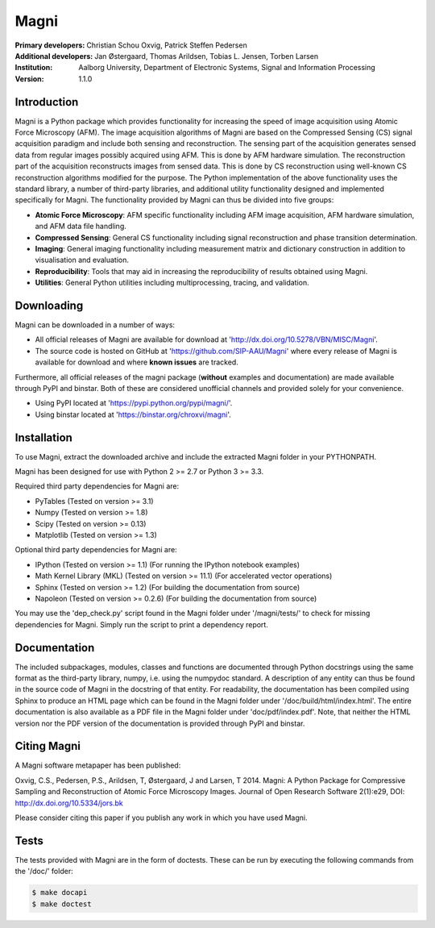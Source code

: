 =====
Magni
=====

:Primary developers:
    Christian Schou Oxvig,
    Patrick Steffen Pedersen

:Additional developers:
   Jan Østergaard,
   Thomas Arildsen,
   Tobias L. Jensen,
   Torben Larsen

:Institution:
   Aalborg University,
   Department of Electronic Systems,
   Signal and Information Processing

:Version:
    1.1.0


Introduction
------------

Magni is a Python package which provides functionality for increasing the speed
of image acquisition using Atomic Force Microscopy (AFM).  The image
acquisition algorithms of Magni are based on the Compressed Sensing (CS) signal
acquisition paradigm and include both sensing and reconstruction.  The sensing
part of the acquisition generates sensed data from regular images possibly
acquired using AFM. This is done by AFM hardware simulation. The reconstruction
part of the acquisition reconstructs images from sensed data.  This is done by
CS reconstruction using well-known CS reconstruction algorithms modified for
the purpose. The Python implementation of the above functionality uses the
standard library, a number of third-party libraries, and additional utility
functionality designed and implemented specifically for Magni. The
functionality provided by Magni can thus be divided into five groups:

- **Atomic Force Microscopy**: AFM specific functionality including AFM image
  acquisition, AFM hardware simulation, and AFM data file handling.
- **Compressed Sensing**: General CS functionality including signal
  reconstruction and phase transition determination.
- **Imaging**: General imaging functionality including measurement matrix and
  dictionary construction in addition to visualisation and evaluation.
- **Reproducibility**: Tools that may aid in increasing the reproducibility of
  results obtained using Magni.
- **Utilities**: General Python utilities including multiprocessing, tracing,
  and validation.


Downloading
-----------

Magni can be downloaded in a number of ways:

- All official releases of Magni are available for download at 
  'http://dx.doi.org/10.5278/VBN/MISC/Magni'.
- The source code is hosted on GitHub at 'https://github.com/SIP-AAU/Magni'
  where every release of Magni is available for download and where **known
  issues** are tracked.

Furthermore, all official releases of the magni package (**without** examples
and documentation) are made available through PyPI and binstar. Both of these
are considered unofficial channels and provided solely for your convenience.

- Using PyPI located at 'https://pypi.python.org/pypi/magni/'.
- Using binstar located at 'https://binstar.org/chroxvi/magni'.


Installation
------------

To use Magni, extract the downloaded archive and include the extracted Magni
folder in your PYTHONPATH.

Magni has been designed for use with Python 2 >= 2.7 or Python 3 >= 3.3.

Required third party dependencies for Magni are:

- PyTables (Tested on version >= 3.1)
- Numpy (Tested on version >= 1.8)
- Scipy (Tested on version >= 0.13)
- Matplotlib (Tested on version >= 1.3)

Optional third party dependencies for Magni are:

- IPython (Tested on version >= 1.1) (For running the IPython notebook
  examples)
- Math Kernel Library (MKL) (Tested on version >= 11.1) (For accelerated vector
  operations)
- Sphinx (Tested on version >= 1.2) (For building the documentation from
  source)
- Napoleon (Tested on version >= 0.2.6) (For building the documentation from
  source)

You may use the 'dep_check.py' script found in the Magni folder under
'/magni/tests/' to check for missing dependencies for Magni. Simply run the
script to print a dependency report.


Documentation
-------------

The included subpackages, modules, classes and functions are documented through
Python docstrings using the same format as the third-party library, numpy, i.e.
using the numpydoc standard. A description of any entity can thus be found in
the source code of Magni in the docstring of that entity. For readability, the
documentation has been compiled using Sphinx to produce an HTML page which can
be found in the Magni folder under '/doc/build/html/index.html'. The entire
documentation is also available as a PDF file in the Magni folder under
'doc/pdf/index.pdf'. Note, that neither the HTML version nor the PDF version of
the documentation is provided through PyPI and binstar.


Citing Magni
------------

A Magni software metapaper has been published:

Oxvig, C.S., Pedersen, P.S., Arildsen, T, Østergaard, J and Larsen, T 2014.
Magni: A Python Package for Compressive Sampling and Reconstruction of Atomic
Force Microscopy Images. Journal of Open Research Software 2(1):e29,
DOI: http://dx.doi.org/10.5334/jors.bk

Please consider citing this paper if you publish any work in which you have used Magni.



Tests
-----

The tests provided with Magni are in the form of doctests. These can be run by
executing the following commands from the '/doc/' folder:

.. code:: bash

  $ make docapi
  $ make doctest
